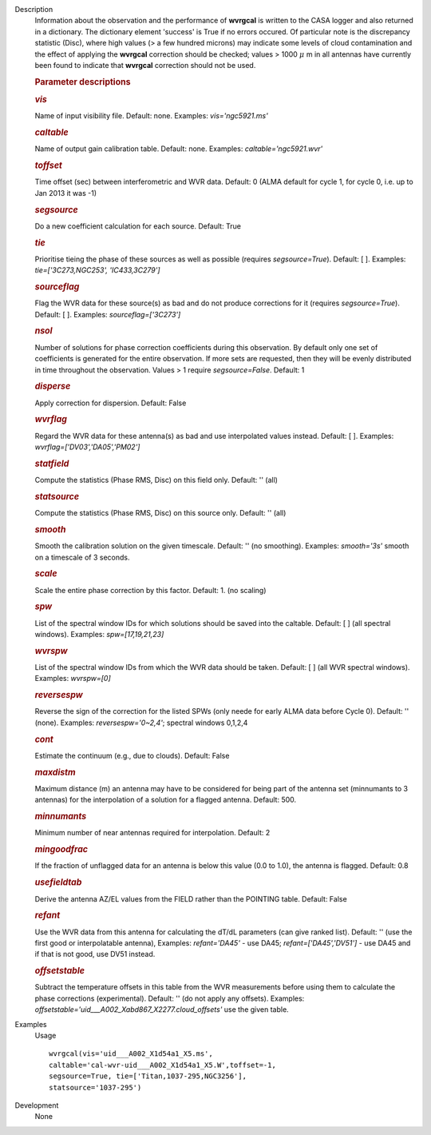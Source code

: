 
.. _wvrgcalDescription:

Description
   Information about the observation and the performance of **wvrgcal** is written to the CASA logger and also returned in a
   dictionary. The dictionary element 'success' is True if no errors occured. Of particular note is the discrepancy statistic
   (Disc), where high values (> a few hundred microns) may indicate some levels of cloud contamination and the effect of
   applying the **wvrgcal** correction should be checked; values > 1000 :math:`\mu` m in all antennas have currently been
   found to indicate that **wvrgcal** correction should not be used.

   .. rubric:: Parameter descriptions


   .. rubric:: *vis*
      
   
   Name of input visibility file. Default: none. Examples:
   *vis='ngc5921.ms'*
   
   .. rubric:: *caltable*
      
   
   Name of output gain calibration table. Default: none. Examples:
   *caltable='ngc5921.wvr'*
   
   .. rubric:: *toffset*
      
   
   Time offset (sec) between interferometric and WVR data. Default: 0
   (ALMA default for cycle 1, for cycle 0, i.e. up to Jan 2013 it was
   -1)
   
   .. rubric:: *segsource*
      
   
   Do a new coefficient calculation for each source. Default: True
   
   .. rubric:: *tie*
      
   
   Prioritise tieing the phase of these sources as well as possible
   (requires *segsource=True*). Default: [ ]. Examples:
   *tie=['3C273,NGC253', 'IC433,3C279']*
   
   .. rubric:: *sourceflag*
      
   
   Flag the WVR data for these source(s) as bad and do not produce
   corrections for it (requires *segsource=True*). Default: [ ].
   Examples: *sourceflag=['3C273']*
   
   .. rubric:: *nsol*
      
   
   Number of solutions for phase correction coefficients during this
   observation. By default only one set of coefficients is generated
   for the entire observation. If more sets are requested, then they
   will be evenly distributed in time throughout the observation.
   Values > 1 require *segsource=False*. Default: 1
   
   .. rubric:: *disperse*
      
   
   Apply correction for dispersion. Default: False
   
   .. rubric:: *wvrflag*
      
   
   Regard the WVR data for these antenna(s) as bad and use
   interpolated values instead. Default: [ ]. Examples:
   *wvrflag=['DV03','DA05','PM02']*
   
   .. rubric:: *statfield*
      
   
   Compute the statistics (Phase RMS, Disc) on this field only.
   Default: '' (all)
   
   .. rubric:: *statsource*
      
   
   Compute the statistics (Phase RMS, Disc) on this source only.
   Default: '' (all)
   
   .. rubric:: *smooth*
      
   
   Smooth the calibration solution on the given timescale. Default:
   '' (no smoothing). Examples: *smooth='3s'* smooth on a timescale
   of 3 seconds.
   
   .. rubric:: *scale*
      
   
   Scale the entire phase correction by this factor. Default: 1. (no
   scaling)
   
   .. rubric:: *spw*
      
   
   List of the spectral window IDs for which solutions should be
   saved into the caltable. Default: [ ] (all spectral windows).
   Examples: *spw=[17,19,21,23]*
   
   .. rubric:: *wvrspw*
      
   
   List of the spectral window IDs from which the WVR data should be
   taken. Default: [ ] (all WVR spectral windows). Examples:
   *wvrspw=[0]*
   
   .. rubric:: *reversespw*
      
   
   Reverse the sign of the correction for the listed SPWs (only neede
   for early ALMA data before Cycle 0). Default: '' (none). Examples:
   *reversespw='0~2,4'*; spectral windows 0,1,2,4
   
   .. rubric:: *cont*
      
   
   Estimate the continuum (e.g., due to clouds). Default: False
   
   .. rubric:: *maxdistm*
      
   
   Maximum distance (m) an antenna may have to be considered for
   being part of the antenna set (minnumants to 3 antennas) for the
   interpolation of a solution for a flagged antenna. Default: 500.
   
   .. rubric:: *minnumants*
      
   
   Minimum number of near antennas required for interpolation.
   Default: 2
   
   .. rubric:: *mingoodfrac*
      
   
   If the fraction of unflagged data for an antenna is below this
   value (0.0 to 1.0), the antenna is flagged. Default: 0.8
   
   .. rubric:: *usefieldtab*
      
   
   Derive the antenna AZ/EL values from the FIELD rather than the
   POINTING table. Default: False
   
   .. rubric:: *refant*
      
   
   Use the WVR data from this antenna for calculating the dT/dL
   parameters (can give ranked list). Default: '' (use the first good
   or interpolatable antenna), Examples: *refant='DA45'* - use DA45;
   *refant=['DA45','DV51']* - use DA45 and if that is not good, use
   DV51 instead.
   
   .. rubric:: *offsetstable*
      
   
   Subtract the temperature offsets in this table from the WVR
   measurements before using them to calculate the phase corrections
   (experimental). Default: '' (do not apply any offsets). Examples:
   *offsetstable='uid___A002_Xabd867_X2277.cloud_offsets'* use the
   given table.
   

.. _wvrgcalExamples:

Examples
   Usage ::

      wvrgcal(vis='uid___A002_X1d54a1_X5.ms',
      caltable='cal-wvr-uid___A002_X1d54a1_X5.W',toffset=-1,
      segsource=True, tie=['Titan,1037-295,NGC3256'],
      statsource='1037-295')
   

.. _wvrgcalDevelopment:

Development
   None
   